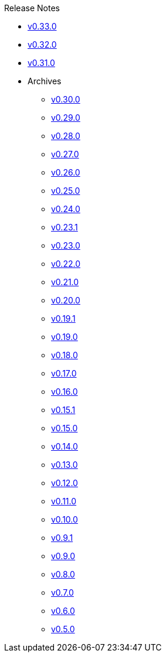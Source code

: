.Release Notes
* xref:v0.33.0.adoc[v0.33.0]
* xref:v0.32.0.adoc[v0.32.0]
* xref:v0.31.0.adoc[v0.31.0]
* Archives
** xref:v0.30.0.adoc[v0.30.0]
** xref:v0.29.0.adoc[v0.29.0]
** xref:v0.28.0.adoc[v0.28.0]
** xref:v0.27.0.adoc[v0.27.0]
** xref:v0.26.0.adoc[v0.26.0]
** xref:v0.25.0.adoc[v0.25.0]
** xref:v0.24.0.adoc[v0.24.0]
** xref:v0.23.1.adoc[v0.23.1]
** xref:v0.23.0.adoc[v0.23.0]
** xref:v0.22.0.adoc[v0.22.0]
** xref:v0.21.0.adoc[v0.21.0]
** xref:v0.20.0.adoc[v0.20.0]
** xref:v0.19.1.adoc[v0.19.1]
** xref:v0.19.0.adoc[v0.19.0]
** xref:v0.18.0.adoc[v0.18.0]
** xref:v0.17.0.adoc[v0.17.0]
** xref:v0.16.0.adoc[v0.16.0]
** xref:v0.15.1.adoc[v0.15.1]
** xref:v0.15.0.adoc[v0.15.0]
** xref:v0.14.0.adoc[v0.14.0]
** xref:v0.13.0.adoc[v0.13.0]
** xref:v0.12.0.adoc[v0.12.0]
** xref:v0.11.0.adoc[v0.11.0]
** xref:v0.10.0.adoc[v0.10.0]
** xref:v0.9.1.adoc[v0.9.1]
** xref:v0.9.0.adoc[v0.9.0]
** xref:v0.8.0.adoc[v0.8.0]
** xref:v0.7.0.adoc[v0.7.0]
** xref:v0.6.0.adoc[v0.6.0]
** xref:v0.5.0.adoc[v0.5.0]
